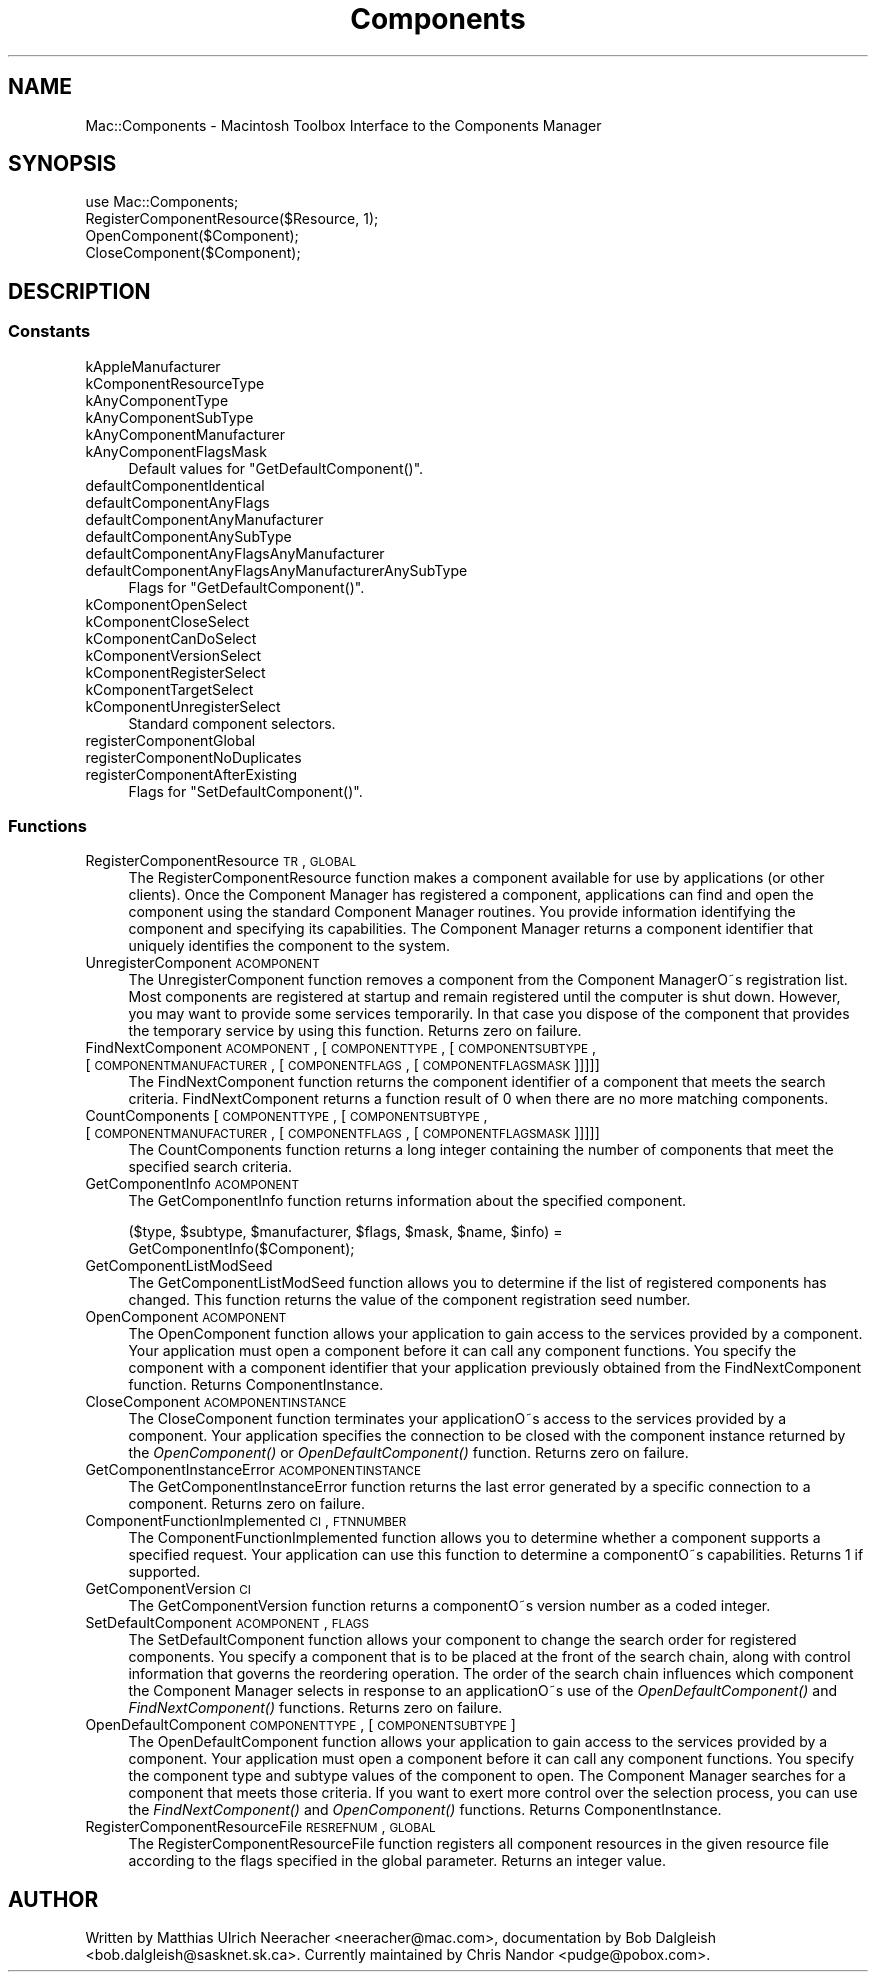 .\" Automatically generated by Pod::Man 2.23 (Pod::Simple 3.14)
.\"
.\" Standard preamble:
.\" ========================================================================
.de Sp \" Vertical space (when we can't use .PP)
.if t .sp .5v
.if n .sp
..
.de Vb \" Begin verbatim text
.ft CW
.nf
.ne \\$1
..
.de Ve \" End verbatim text
.ft R
.fi
..
.\" Set up some character translations and predefined strings.  \*(-- will
.\" give an unbreakable dash, \*(PI will give pi, \*(L" will give a left
.\" double quote, and \*(R" will give a right double quote.  \*(C+ will
.\" give a nicer C++.  Capital omega is used to do unbreakable dashes and
.\" therefore won't be available.  \*(C` and \*(C' expand to `' in nroff,
.\" nothing in troff, for use with C<>.
.tr \(*W-
.ds C+ C\v'-.1v'\h'-1p'\s-2+\h'-1p'+\s0\v'.1v'\h'-1p'
.ie n \{\
.    ds -- \(*W-
.    ds PI pi
.    if (\n(.H=4u)&(1m=24u) .ds -- \(*W\h'-12u'\(*W\h'-12u'-\" diablo 10 pitch
.    if (\n(.H=4u)&(1m=20u) .ds -- \(*W\h'-12u'\(*W\h'-8u'-\"  diablo 12 pitch
.    ds L" ""
.    ds R" ""
.    ds C` ""
.    ds C' ""
'br\}
.el\{\
.    ds -- \|\(em\|
.    ds PI \(*p
.    ds L" ``
.    ds R" ''
'br\}
.\"
.\" Escape single quotes in literal strings from groff's Unicode transform.
.ie \n(.g .ds Aq \(aq
.el       .ds Aq '
.\"
.\" If the F register is turned on, we'll generate index entries on stderr for
.\" titles (.TH), headers (.SH), subsections (.SS), items (.Ip), and index
.\" entries marked with X<> in POD.  Of course, you'll have to process the
.\" output yourself in some meaningful fashion.
.ie \nF \{\
.    de IX
.    tm Index:\\$1\t\\n%\t"\\$2"
..
.    nr % 0
.    rr F
.\}
.el \{\
.    de IX
..
.\}
.\"
.\" Accent mark definitions (@(#)ms.acc 1.5 88/02/08 SMI; from UCB 4.2).
.\" Fear.  Run.  Save yourself.  No user-serviceable parts.
.    \" fudge factors for nroff and troff
.if n \{\
.    ds #H 0
.    ds #V .8m
.    ds #F .3m
.    ds #[ \f1
.    ds #] \fP
.\}
.if t \{\
.    ds #H ((1u-(\\\\n(.fu%2u))*.13m)
.    ds #V .6m
.    ds #F 0
.    ds #[ \&
.    ds #] \&
.\}
.    \" simple accents for nroff and troff
.if n \{\
.    ds ' \&
.    ds ` \&
.    ds ^ \&
.    ds , \&
.    ds ~ ~
.    ds /
.\}
.if t \{\
.    ds ' \\k:\h'-(\\n(.wu*8/10-\*(#H)'\'\h"|\\n:u"
.    ds ` \\k:\h'-(\\n(.wu*8/10-\*(#H)'\`\h'|\\n:u'
.    ds ^ \\k:\h'-(\\n(.wu*10/11-\*(#H)'^\h'|\\n:u'
.    ds , \\k:\h'-(\\n(.wu*8/10)',\h'|\\n:u'
.    ds ~ \\k:\h'-(\\n(.wu-\*(#H-.1m)'~\h'|\\n:u'
.    ds / \\k:\h'-(\\n(.wu*8/10-\*(#H)'\z\(sl\h'|\\n:u'
.\}
.    \" troff and (daisy-wheel) nroff accents
.ds : \\k:\h'-(\\n(.wu*8/10-\*(#H+.1m+\*(#F)'\v'-\*(#V'\z.\h'.2m+\*(#F'.\h'|\\n:u'\v'\*(#V'
.ds 8 \h'\*(#H'\(*b\h'-\*(#H'
.ds o \\k:\h'-(\\n(.wu+\w'\(de'u-\*(#H)/2u'\v'-.3n'\*(#[\z\(de\v'.3n'\h'|\\n:u'\*(#]
.ds d- \h'\*(#H'\(pd\h'-\w'~'u'\v'-.25m'\f2\(hy\fP\v'.25m'\h'-\*(#H'
.ds D- D\\k:\h'-\w'D'u'\v'-.11m'\z\(hy\v'.11m'\h'|\\n:u'
.ds th \*(#[\v'.3m'\s+1I\s-1\v'-.3m'\h'-(\w'I'u*2/3)'\s-1o\s+1\*(#]
.ds Th \*(#[\s+2I\s-2\h'-\w'I'u*3/5'\v'-.3m'o\v'.3m'\*(#]
.ds ae a\h'-(\w'a'u*4/10)'e
.ds Ae A\h'-(\w'A'u*4/10)'E
.    \" corrections for vroff
.if v .ds ~ \\k:\h'-(\\n(.wu*9/10-\*(#H)'\s-2\u~\d\s+2\h'|\\n:u'
.if v .ds ^ \\k:\h'-(\\n(.wu*10/11-\*(#H)'\v'-.4m'^\v'.4m'\h'|\\n:u'
.    \" for low resolution devices (crt and lpr)
.if \n(.H>23 .if \n(.V>19 \
\{\
.    ds : e
.    ds 8 ss
.    ds o a
.    ds d- d\h'-1'\(ga
.    ds D- D\h'-1'\(hy
.    ds th \o'bp'
.    ds Th \o'LP'
.    ds ae ae
.    ds Ae AE
.\}
.rm #[ #] #H #V #F C
.\" ========================================================================
.\"
.IX Title "Components 3"
.TH Components 3 "2013-08-25" "perl v5.12.5" "User Contributed Perl Documentation"
.\" For nroff, turn off justification.  Always turn off hyphenation; it makes
.\" way too many mistakes in technical documents.
.if n .ad l
.nh
.SH "NAME"
Mac::Components \- Macintosh Toolbox Interface to the Components Manager
.SH "SYNOPSIS"
.IX Header "SYNOPSIS"
.Vb 4
\&        use Mac::Components;
\&        RegisterComponentResource($Resource, 1);
\&        OpenComponent($Component);
\&        CloseComponent($Component);
.Ve
.SH "DESCRIPTION"
.IX Header "DESCRIPTION"
.SS "Constants"
.IX Subsection "Constants"
.IP "kAppleManufacturer" 4
.IX Item "kAppleManufacturer"
.PD 0
.IP "kComponentResourceType" 4
.IX Item "kComponentResourceType"
.IP "kAnyComponentType" 4
.IX Item "kAnyComponentType"
.IP "kAnyComponentSubType" 4
.IX Item "kAnyComponentSubType"
.IP "kAnyComponentManufacturer" 4
.IX Item "kAnyComponentManufacturer"
.IP "kAnyComponentFlagsMask" 4
.IX Item "kAnyComponentFlagsMask"
.PD
Default values for \f(CW\*(C`GetDefaultComponent()\*(C'\fR.
.IP "defaultComponentIdentical" 4
.IX Item "defaultComponentIdentical"
.PD 0
.IP "defaultComponentAnyFlags" 4
.IX Item "defaultComponentAnyFlags"
.IP "defaultComponentAnyManufacturer" 4
.IX Item "defaultComponentAnyManufacturer"
.IP "defaultComponentAnySubType" 4
.IX Item "defaultComponentAnySubType"
.IP "defaultComponentAnyFlagsAnyManufacturer" 4
.IX Item "defaultComponentAnyFlagsAnyManufacturer"
.IP "defaultComponentAnyFlagsAnyManufacturerAnySubType" 4
.IX Item "defaultComponentAnyFlagsAnyManufacturerAnySubType"
.PD
Flags for \f(CW\*(C`GetDefaultComponent()\*(C'\fR.
.IP "kComponentOpenSelect" 4
.IX Item "kComponentOpenSelect"
.PD 0
.IP "kComponentCloseSelect" 4
.IX Item "kComponentCloseSelect"
.IP "kComponentCanDoSelect" 4
.IX Item "kComponentCanDoSelect"
.IP "kComponentVersionSelect" 4
.IX Item "kComponentVersionSelect"
.IP "kComponentRegisterSelect" 4
.IX Item "kComponentRegisterSelect"
.IP "kComponentTargetSelect" 4
.IX Item "kComponentTargetSelect"
.IP "kComponentUnregisterSelect" 4
.IX Item "kComponentUnregisterSelect"
.PD
Standard component selectors.
.IP "registerComponentGlobal" 4
.IX Item "registerComponentGlobal"
.PD 0
.IP "registerComponentNoDuplicates" 4
.IX Item "registerComponentNoDuplicates"
.IP "registerComponentAfterExisting" 4
.IX Item "registerComponentAfterExisting"
.PD
Flags for \f(CW\*(C`SetDefaultComponent()\*(C'\fR.
.SS "Functions"
.IX Subsection "Functions"
.IP "RegisterComponentResource \s-1TR\s0, \s-1GLOBAL\s0" 4
.IX Item "RegisterComponentResource TR, GLOBAL"
The RegisterComponentResource function makes a component available for use by
applications (or other clients). Once the Component Manager has registered a
component, applications can find and open the component using the standard
Component Manager routines. You provide information identifying the component and
specifying its capabilities. The Component Manager returns a component identifier
that uniquely identifies the component to the system.
.IP "UnregisterComponent \s-1ACOMPONENT\s0" 4
.IX Item "UnregisterComponent ACOMPONENT"
The UnregisterComponent function removes a component from the Component ManagerO\*~s
registration list. Most components are registered at startup and remain
registered until the computer is shut down. However, you may want to provide some
services temporarily. In that case you dispose of the component that provides the
temporary service by using this function.
Returns zero on failure.
.IP "FindNextComponent \s-1ACOMPONENT\s0, [\s-1COMPONENTTYPE\s0, [\s-1COMPONENTSUBTYPE\s0, [\s-1COMPONENTMANUFACTURER\s0, [\s-1COMPONENTFLAGS\s0, [\s-1COMPONENTFLAGSMASK\s0]]]]]" 4
.IX Item "FindNextComponent ACOMPONENT, [COMPONENTTYPE, [COMPONENTSUBTYPE, [COMPONENTMANUFACTURER, [COMPONENTFLAGS, [COMPONENTFLAGSMASK]]]]]"
The FindNextComponent function returns the component identifier of a component
that meets the search criteria. FindNextComponent returns a function result of 0
when there are no more matching components.
.IP "CountComponents [\s-1COMPONENTTYPE\s0, [\s-1COMPONENTSUBTYPE\s0, [\s-1COMPONENTMANUFACTURER\s0, [\s-1COMPONENTFLAGS\s0, [\s-1COMPONENTFLAGSMASK\s0]]]]]" 4
.IX Item "CountComponents [COMPONENTTYPE, [COMPONENTSUBTYPE, [COMPONENTMANUFACTURER, [COMPONENTFLAGS, [COMPONENTFLAGSMASK]]]]]"
The CountComponents function returns a long integer containing the number of
components that meet the specified search criteria.
.IP "GetComponentInfo \s-1ACOMPONENT\s0" 4
.IX Item "GetComponentInfo ACOMPONENT"
The GetComponentInfo function returns information about the specified component.
.Sp
.Vb 2
\&        ($type, $subtype, $manufacturer, $flags, $mask, $name, $info) =
\&                GetComponentInfo($Component);
.Ve
.IP "GetComponentListModSeed" 4
.IX Item "GetComponentListModSeed"
The GetComponentListModSeed function allows you to determine if the list of
registered components has changed. This function returns the value of the
component registration seed number.
.IP "OpenComponent \s-1ACOMPONENT\s0" 4
.IX Item "OpenComponent ACOMPONENT"
The OpenComponent function allows your application to gain access to the services
provided by a component. Your application must open a component before it can
call any component functions. You specify the component with a component
identifier that your application previously obtained from the FindNextComponent
function.
Returns ComponentInstance.
.IP "CloseComponent \s-1ACOMPONENTINSTANCE\s0" 4
.IX Item "CloseComponent ACOMPONENTINSTANCE"
The CloseComponent function terminates your applicationO\*~s access to the services
provided by a component. Your application specifies the connection to be closed
with the component instance returned by the \fIOpenComponent()\fR or \fIOpenDefaultComponent()\fR
function.
Returns zero on failure.
.IP "GetComponentInstanceError \s-1ACOMPONENTINSTANCE\s0" 4
.IX Item "GetComponentInstanceError ACOMPONENTINSTANCE"
The GetComponentInstanceError function returns the last error generated by a
specific connection to a component.
Returns zero on failure.
.IP "ComponentFunctionImplemented \s-1CI\s0, \s-1FTNNUMBER\s0" 4
.IX Item "ComponentFunctionImplemented CI, FTNNUMBER"
The ComponentFunctionImplemented function allows you to determine whether a
component supports a specified request. Your application can use this function to
determine a componentO\*~s capabilities. 
Returns 1 if supported.
.IP "GetComponentVersion \s-1CI\s0" 4
.IX Item "GetComponentVersion CI"
The GetComponentVersion function returns a componentO\*~s version number
as a coded integer.
.IP "SetDefaultComponent \s-1ACOMPONENT\s0, \s-1FLAGS\s0" 4
.IX Item "SetDefaultComponent ACOMPONENT, FLAGS"
The SetDefaultComponent function allows your component to change the search order
for registered components. You specify a component that is to be placed at the
front of the search chain, along with control information that governs the
reordering operation. The order of the search chain influences which component
the Component Manager selects in response to an applicationO\*~s use of the
\&\fIOpenDefaultComponent()\fR and \fIFindNextComponent()\fR functions.
Returns zero on failure.
.IP "OpenDefaultComponent \s-1COMPONENTTYPE\s0, [\s-1COMPONENTSUBTYPE\s0]" 4
.IX Item "OpenDefaultComponent COMPONENTTYPE, [COMPONENTSUBTYPE]"
The OpenDefaultComponent function allows your application to gain access to the
services provided by a component. Your application must open a component before
it can call any component functions. You specify the component type and subtype
values of the component to open. The Component Manager searches for a component
that meets those criteria. If you want to exert more control over the selection
process, you can use the \fIFindNextComponent()\fR and \fIOpenComponent()\fR functions.
Returns ComponentInstance.
.IP "RegisterComponentResourceFile \s-1RESREFNUM\s0, \s-1GLOBAL\s0" 4
.IX Item "RegisterComponentResourceFile RESREFNUM, GLOBAL"
The RegisterComponentResourceFile function registers all component resources in
the given resource file according to the flags specified in the global parameter.
Returns an integer value.
.SH "AUTHOR"
.IX Header "AUTHOR"
Written by Matthias Ulrich Neeracher <neeracher@mac.com>,
documentation by Bob Dalgleish <bob.dalgleish@sasknet.sk.ca>.
Currently maintained by Chris Nandor <pudge@pobox.com>.
